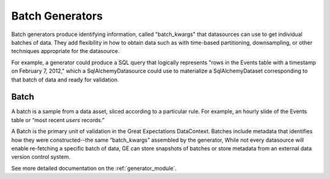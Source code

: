 .. _batch_generator:

##################
Batch Generators
##################

Batch generators produce identifying information, called "batch_kwargs" that datasources
can use to get individual batches of data. They add flexibility in how to obtain data
such as with time-based partitioning, downsampling, or other techniques appropriate
for the datasource.

For example, a generator could produce a SQL query that logically represents "rows in
the Events table with a timestamp on February 7, 2012," which a SqlAlchemyDatasource
could use to materialize a SqlAlchemyDataset corresponding to that batch of data and
ready for validation.

********
Batch
********

A batch is a sample from a data asset, sliced according to a particular rule.
For example, an hourly slide of the Events table or “most recent `users` records.”

A Batch is the primary unit of validation in the Great Expectations DataContext.
Batches include metadata that identifies how they were constructed--the same “batch_kwargs”
assembled by the generator, While not every datasource will enable re-fetching a
specific batch of data, GE can store snapshots of batches or store metadata from an
external data version control system.

See more detailed documentation on the :ref:`generator_module`.
